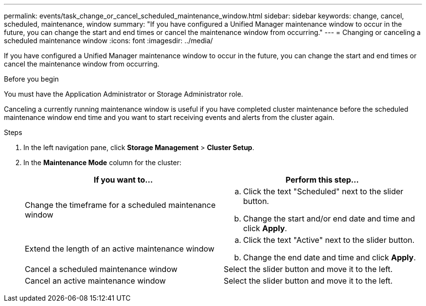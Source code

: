 ---
permalink: events/task_change_or_cancel_scheduled_maintenance_window.html
sidebar: sidebar
keywords: change, cancel, scheduled, maintenance, window
summary: "If you have configured a Unified Manager maintenance window to occur in the future, you can change the start and end times or cancel the maintenance window from occurring."
---
= Changing or canceling a scheduled maintenance window
:icons: font
:imagesdir: ../media/

[.lead]
If you have configured a Unified Manager maintenance window to occur in the future, you can change the start and end times or cancel the maintenance window from occurring.

.Before you begin

You must have the Application Administrator or Storage Administrator role.

Canceling a currently running maintenance window is useful if you have completed cluster maintenance before the scheduled maintenance window end time and you want to start receiving events and alerts from the cluster again.

.Steps
. In the left navigation pane, click *Storage Management* > *Cluster Setup*.
. In the *Maintenance Mode* column for the cluster:
+
[options="header"]
|===
| If you want to...| Perform this step...
a|
Change the timeframe for a scheduled maintenance window
a|

 .. Click the text "Scheduled" next to the slider button.
 .. Change the start and/or end date and time and click *Apply*.

a|
Extend the length of an active maintenance window
a|

 .. Click the text "Active" next to the slider button.
 .. Change the end date and time and click *Apply*.

a|
Cancel a scheduled maintenance window
a|
Select the slider button and move it to the left.
a|
Cancel an active maintenance window
a|
Select the slider button and move it to the left.
|===
